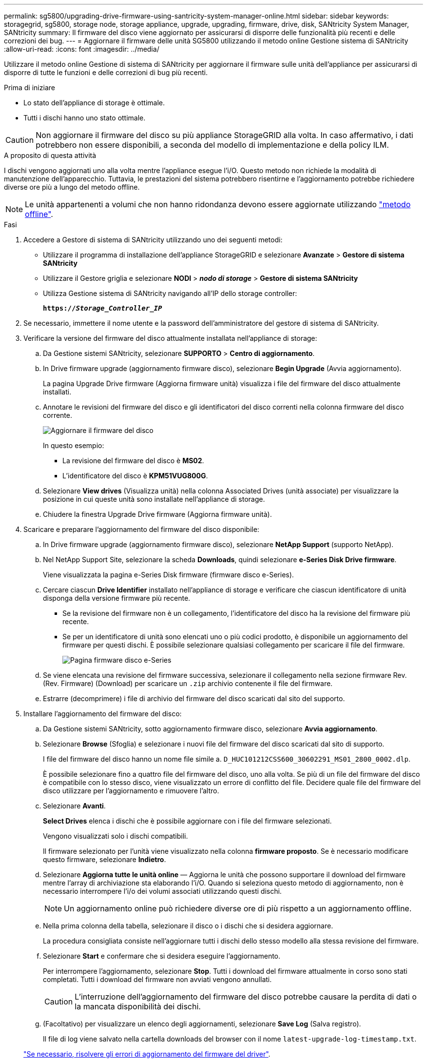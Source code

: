 ---
permalink: sg5800/upgrading-drive-firmware-using-santricity-system-manager-online.html 
sidebar: sidebar 
keywords: storagegrid, sg5800, storage node, storage appliance, upgrade, upgrading, firmware, drive, disk, SANtricity System Manager, SANtricity 
summary: Il firmware del disco viene aggiornato per assicurarsi di disporre delle funzionalità più recenti e delle correzioni dei bug. 
---
= Aggiornare il firmware delle unità SG5800 utilizzando il metodo online Gestione sistema di SANtricity
:allow-uri-read: 
:icons: font
:imagesdir: ../media/


[role="lead"]
Utilizzare il metodo online Gestione di sistema di SANtricity per aggiornare il firmware sulle unità dell'appliance per assicurarsi di disporre di tutte le funzioni e delle correzioni di bug più recenti.

.Prima di iniziare
* Lo stato dell'appliance di storage è ottimale.
* Tutti i dischi hanno uno stato ottimale.



CAUTION: Non aggiornare il firmware del disco su più appliance StorageGRID alla volta. In caso affermativo, i dati potrebbero non essere disponibili, a seconda del modello di implementazione e della policy ILM.

.A proposito di questa attività
I dischi vengono aggiornati uno alla volta mentre l'appliance esegue l'i/O. Questo metodo non richiede la modalità di manutenzione dell'apparecchio. Tuttavia, le prestazioni del sistema potrebbero risentirne e l'aggiornamento potrebbe richiedere diverse ore più a lungo del metodo offline.

[NOTE]
====
Le unità appartenenti a volumi che non hanno ridondanza devono essere aggiornate utilizzando link:upgrading-drive-firmware-using-santricity-system-manager-offline.html["metodo offline"].

====
.Fasi
. Accedere a Gestore di sistema di SANtricity utilizzando uno dei seguenti metodi:
+
** Utilizzare il programma di installazione dell'appliance StorageGRID e selezionare *Avanzate* > *Gestore di sistema SANtricity*
** Utilizzare il Gestore griglia e selezionare *NODI* > *_nodo di storage_* > *Gestore di sistema SANtricity*
** Utilizza Gestione sistema di SANtricity navigando all'IP dello storage controller:
+
`*https://_Storage_Controller_IP_*`



. Se necessario, immettere il nome utente e la password dell'amministratore del gestore di sistema di SANtricity.
. Verificare la versione del firmware del disco attualmente installata nell'appliance di storage:
+
.. Da Gestione sistemi SANtricity, selezionare *SUPPORTO* > *Centro di aggiornamento*.
.. In Drive firmware upgrade (aggiornamento firmware disco), selezionare *Begin Upgrade* (Avvia aggiornamento).
+
La pagina Upgrade Drive firmware (Aggiorna firmware unità) visualizza i file del firmware del disco attualmente installati.

.. Annotare le revisioni del firmware del disco e gli identificatori del disco correnti nella colonna firmware del disco corrente.
+
image::../media/storagegrid_update_drive_firmware.png[Aggiornare il firmware del disco]

+
In questo esempio:

+
*** La revisione del firmware del disco è *MS02*.
*** L'identificatore del disco è *KPM51VUG800G*.


.. Selezionare *View drives* (Visualizza unità) nella colonna Associated Drives (unità associate) per visualizzare la posizione in cui queste unità sono installate nell'appliance di storage.
.. Chiudere la finestra Upgrade Drive firmware (Aggiorna firmware unità).


. Scaricare e preparare l'aggiornamento del firmware del disco disponibile:
+
.. In Drive firmware upgrade (aggiornamento firmware disco), selezionare *NetApp Support* (supporto NetApp).
.. Nel NetApp Support Site, selezionare la scheda *Downloads*, quindi selezionare *e-Series Disk Drive firmware*.
+
Viene visualizzata la pagina e-Series Disk firmware (firmware disco e-Series).

.. Cercare ciascun *Drive Identifier* installato nell'appliance di storage e verificare che ciascun identificatore di unità disponga della versione firmware più recente.
+
*** Se la revisione del firmware non è un collegamento, l'identificatore del disco ha la revisione del firmware più recente.
*** Se per un identificatore di unità sono elencati uno o più codici prodotto, è disponibile un aggiornamento del firmware per questi dischi. È possibile selezionare qualsiasi collegamento per scaricare il file del firmware.
+
image::../media/storagegrid_drive_firmware_download.png[Pagina firmware disco e-Series]



.. Se viene elencata una revisione del firmware successiva, selezionare il collegamento nella sezione firmware Rev. (Rev. Firmware) (Download) per scaricare un `.zip` archivio contenente il file del firmware.
.. Estrarre (decomprimere) i file di archivio del firmware del disco scaricati dal sito del supporto.


. Installare l'aggiornamento del firmware del disco:
+
.. Da Gestione sistemi SANtricity, sotto aggiornamento firmware disco, selezionare *Avvia aggiornamento*.
.. Selezionare *Browse* (Sfoglia) e selezionare i nuovi file del firmware del disco scaricati dal sito di supporto.
+
I file del firmware del disco hanno un nome file simile a. `D_HUC101212CSS600_30602291_MS01_2800_0002.dlp`.

+
È possibile selezionare fino a quattro file del firmware del disco, uno alla volta. Se più di un file del firmware del disco è compatibile con lo stesso disco, viene visualizzato un errore di conflitto del file. Decidere quale file del firmware del disco utilizzare per l'aggiornamento e rimuovere l'altro.

.. Selezionare *Avanti*.
+
*Select Drives* elenca i dischi che è possibile aggiornare con i file del firmware selezionati.

+
Vengono visualizzati solo i dischi compatibili.

+
Il firmware selezionato per l'unità viene visualizzato nella colonna *firmware proposto*. Se è necessario modificare questo firmware, selezionare *Indietro*.

.. Selezionare *Aggiorna tutte le unità online* — Aggiorna le unità che possono supportare il download del firmware mentre l'array di archiviazione sta elaborando l'i/O. Quando si seleziona questo metodo di aggiornamento, non è necessario interrompere l'i/o dei volumi associati utilizzando questi dischi.
+

NOTE: Un aggiornamento online può richiedere diverse ore di più rispetto a un aggiornamento offline.

.. Nella prima colonna della tabella, selezionare il disco o i dischi che si desidera aggiornare.
+
La procedura consigliata consiste nell'aggiornare tutti i dischi dello stesso modello alla stessa revisione del firmware.

.. Selezionare *Start* e confermare che si desidera eseguire l'aggiornamento.
+
Per interrompere l'aggiornamento, selezionare *Stop*. Tutti i download del firmware attualmente in corso sono stati completati. Tutti i download del firmware non avviati vengono annullati.

+

CAUTION: L'interruzione dell'aggiornamento del firmware del disco potrebbe causare la perdita di dati o la mancata disponibilità dei dischi.

.. (Facoltativo) per visualizzare un elenco degli aggiornamenti, selezionare *Save Log* (Salva registro).
+
Il file di log viene salvato nella cartella downloads del browser con il nome `latest-upgrade-log-timestamp.txt`.

+
link:troubleshoot-upgrading-drive-firmware-using-santricity-system-manager.html["Se necessario, risolvere gli errori di aggiornamento del firmware del driver"].




